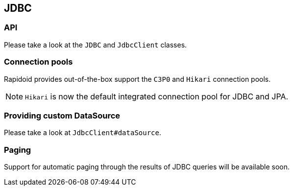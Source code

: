 ## JDBC

### API

Please take a look at the `JDBC` and `JdbcClient` classes.

### Connection pools

Rapidoid provides out-of-the-box support the `C3P0` and `Hikari` connection pools.

NOTE: `Hikari` is now the default integrated connection pool for JDBC and JPA.

### Providing custom DataSource

Please take a look at `JdbcClient#dataSource`.

### Paging

Support for automatic paging through the results of JDBC queries will be available soon.
